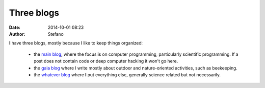 Three blogs
########### 
:date: 2014-10-01 08:23
:author: Stefano

I have three blogs, mostly because I like to keep things organized:

    - the `main blog <http://forthescience.org/blog/>`_, where the focus is on computer programming, particularly scientific programming.
      If a post does not contain code or deep computer hacking it won't go here.
    - the `gaia blog <http://forthescience.org/gaia/>`_ where I write mostly about outdoor and nature-oriented activities, such as beekeeping.
    - the `whatever blog <http://forthescience.org/whatever/>`_ where I put everything else, generally science related but not necessarily.

